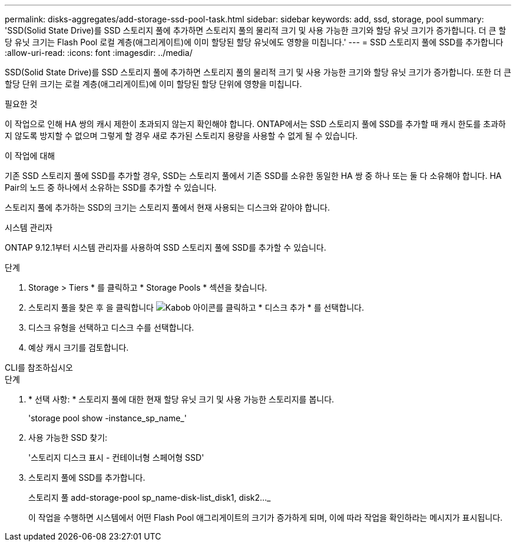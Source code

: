 ---
permalink: disks-aggregates/add-storage-ssd-pool-task.html 
sidebar: sidebar 
keywords: add, ssd, storage, pool 
summary: 'SSD(Solid State Drive)를 SSD 스토리지 풀에 추가하면 스토리지 풀의 물리적 크기 및 사용 가능한 크기와 할당 유닛 크기가 증가합니다. 더 큰 할당 유닛 크기는 Flash Pool 로컬 계층(애그리게이트)에 이미 할당된 할당 유닛에도 영향을 미칩니다.' 
---
= SSD 스토리지 풀에 SSD를 추가합니다
:allow-uri-read: 
:icons: font
:imagesdir: ../media/


[role="lead"]
SSD(Solid State Drive)를 SSD 스토리지 풀에 추가하면 스토리지 풀의 물리적 크기 및 사용 가능한 크기와 할당 유닛 크기가 증가합니다. 또한 더 큰 할당 단위 크기는 로컬 계층(애그리게이트)에 이미 할당된 할당 단위에 영향을 미칩니다.

.필요한 것
이 작업으로 인해 HA 쌍의 캐시 제한이 초과되지 않는지 확인해야 합니다. ONTAP에서는 SSD 스토리지 풀에 SSD를 추가할 때 캐시 한도를 초과하지 않도록 방지할 수 없으며 그렇게 할 경우 새로 추가된 스토리지 용량을 사용할 수 없게 될 수 있습니다.

.이 작업에 대해
기존 SSD 스토리지 풀에 SSD를 추가할 경우, SSD는 스토리지 풀에서 기존 SSD를 소유한 동일한 HA 쌍 중 하나 또는 둘 다 소유해야 합니다. HA Pair의 노드 중 하나에서 소유하는 SSD를 추가할 수 있습니다.

스토리지 풀에 추가하는 SSD의 크기는 스토리지 풀에서 현재 사용되는 디스크와 같아야 합니다.

[role="tabbed-block"]
====
.시스템 관리자
--
ONTAP 9.12.1부터 시스템 관리자를 사용하여 SSD 스토리지 풀에 SSD를 추가할 수 있습니다.

.단계
. Storage > Tiers * 를 클릭하고 * Storage Pools * 섹션을 찾습니다.
. 스토리지 풀을 찾은 후 을 클릭합니다 image:icon_kabob.gif["Kabob 아이콘"]를 클릭하고 * 디스크 추가 * 를 선택합니다.
. 디스크 유형을 선택하고 디스크 수를 선택합니다.
. 예상 캐시 크기를 검토합니다.


--
.CLI를 참조하십시오
--
.단계
. * 선택 사항: * 스토리지 풀에 대한 현재 할당 유닛 크기 및 사용 가능한 스토리지를 봅니다.
+
'storage pool show -instance_sp_name_'

. 사용 가능한 SSD 찾기:
+
'스토리지 디스크 표시 - 컨테이너형 스페어형 SSD'

. 스토리지 풀에 SSD를 추가합니다.
+
스토리지 풀 add-storage-pool sp_name-disk-list_disk1, disk2…_

+
이 작업을 수행하면 시스템에서 어떤 Flash Pool 애그리게이트의 크기가 증가하게 되며, 이에 따라 작업을 확인하라는 메시지가 표시됩니다.



--
====